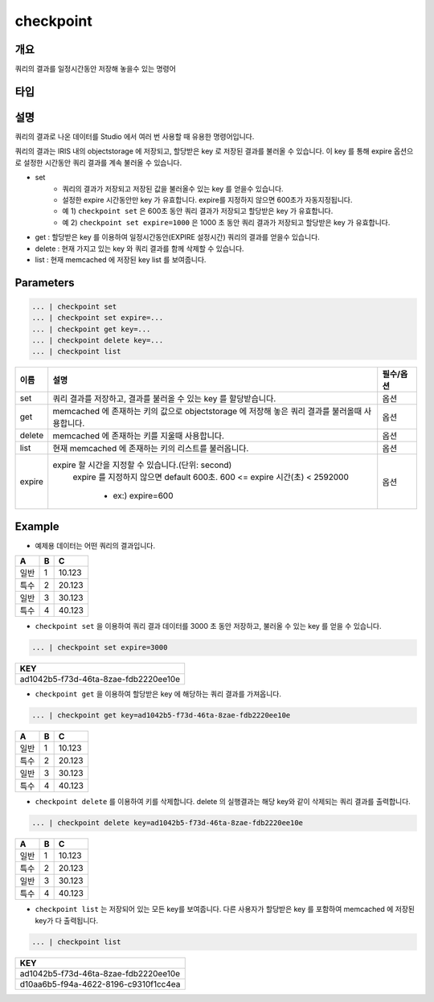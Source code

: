 checkpoint
======================

개요
-------------------------

쿼리의 결과를 일정시간동안 저장해 놓을수 있는 명령어

타입
----------------------------------------------------------------------------------------------------

설명
--------------------------

쿼리의 결과로 나온 데이터를 Studio 에서 여러 번 사용할 때 유용한 명령어입니다.

쿼리의 결과는 IRIS 내의 objectstorage 에 저장되고, 할당받은 key 로 저장된 결과를 불러올 수 있습니다.
이 key 를 통해 expire 옵션으로 설정한 시간동안 쿼리 결과를 계속 불러올 수 있습니다.

- set
    - 쿼리의 결과가 저장되고 저장된 값을 불러올수 있는 key 를 얻을수 있습니다. 
    - 설정한 expire 시간동안만 key 가 유효합니다. expire를 지정하지 않으면 600초가 자동지정됩니다.
    - 예 1) ``checkpoint set``  은 600초 동안 쿼리 결과가 저장되고 할당받은 key 가 유효합니다.
    - 예 2) ``checkpoint set expire=1000`` 은 1000 초 동안 쿼리 결과가 저장되고 할당받은 key 가 유효합니다.  
- get : 할당받은 key 를 이용하여 일정시간동안(EXPIRE 설정시간) 쿼리의 결과를 얻을수 있습니다.
- delete : 현재 가지고 있는 key 와 쿼리 결과를 함께 삭제할 수 있습니다.
- list : 현재 memcached 에 저장된 key list 를 보여줍니다.


Parameters
------------------------------------

.. code-block:: python

   ... | checkpoint set
   ... | checkpoint set expire=...
   ... | checkpoint get key=...
   ... | checkpoint delete key=...
   ... | checkpoint list


.. list-table::
   :header-rows: 1

   * - 이름
     - 설명
     - 필수/옵션
   * - set
     - 쿼리 결과를 저장하고, 결과를 불러올 수 있는 key 를 할당받습니다.
     - 옵션
   * - get
     - memcached 에 존재하는 키의 값으로 objectstorage 에 저장해 놓은 쿼리 결과를 불러올때 사용합니다.
     - 옵션
   * - delete
     - memcached 에 존재하는 키를 지울때 사용합니다.
     - 옵션
   * - list
     - 현재 memcached 에 존재하는 키의 리스트를 불러옵니다.
     - 옵션
   * - expire
     - expire 할 시간을 지정할 수 있습니다.(단위: second)
        expire 를 지정하지 않으면 default  600초.
        600 <= expire 시간(초) < 2592000
         - ex:) expire=600
     - 옵션



Example
----------------------------------

- 예제용 데이터는 어떤 쿼리의 결과입니다.

.. list-table::
   :header-rows: 1

   * - A
     - B
     - C
   * - 일반
     - 1
     - 10.123
   * - 특수
     - 2
     - 20.123
   * - 일반
     - 3
     - 30.123
   * - 특수
     - 4
     - 40.123


- ``checkpoint set`` 을 이용하여 쿼리 결과 데이터를 3000 초 동안 저장하고, 불러올 수 있는 key 를 얻을 수 있습니다.

.. code-block:: python

   ... | checkpoint set expire=3000


.. list-table::
   :header-rows: 1

   * - KEY
   * - ad1042b5-f73d-46ta-8zae-fdb2220ee10e


- ``checkpoint get`` 을 이용하여 할당받은 key 에 해당하는 쿼리 결과를 가져옵니다.

.. code-block:: python

   ... | checkpoint get key=ad1042b5-f73d-46ta-8zae-fdb2220ee10e

.. list-table::
   :header-rows: 1

   * - A
     - B
     - C
   * - 일반
     - 1
     - 10.123
   * - 특수
     - 2
     - 20.123
   * - 일반
     - 3
     - 30.123
   * - 특수
     - 4
     - 40.123


- ``checkpoint delete`` 를 이용하여 키를 삭제합니다. delete 의 실행결과는 해당 key와 같이 삭제되는 쿼리 결과를 출력합니다.

.. code-block:: python

   ... | checkpoint delete key=ad1042b5-f73d-46ta-8zae-fdb2220ee10e

.. list-table::
   :header-rows: 1

   * - A
     - B
     - C
   * - 일반
     - 1
     - 10.123
   * - 특수
     - 2
     - 20.123
   * - 일반
     - 3
     - 30.123
   * - 특수
     - 4
     - 40.123

- ``checkpoint list``  는 저장되어 있는 모든 key를 보여줍니다. 다른 사용자가 할당받은 key 를 포함하여 memcached 에 저장된 key가 다 출력됩니다.

.. code-block:: python

   ... | checkpoint list

.. list-table::
   :header-rows: 1

   * - KEY
   * - ad1042b5-f73d-46ta-8zae-fdb2220ee10e
   * - d10aa6b5-f94a-4622-8196-c9310f1cc4ea
